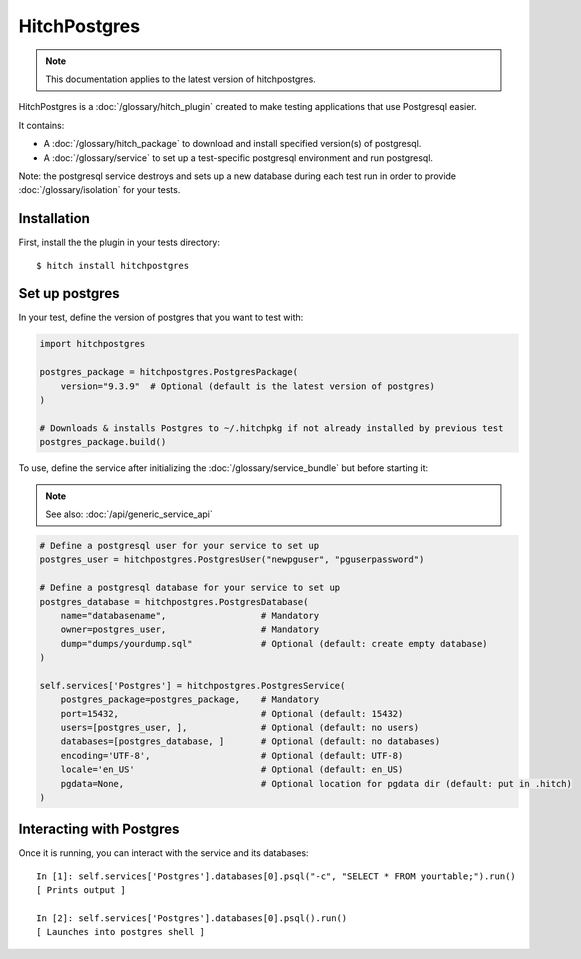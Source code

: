 HitchPostgres
=============

.. note::

    This documentation applies to the latest version of hitchpostgres.

HitchPostgres is a :doc:`/glossary/hitch_plugin` created to make testing applications that use Postgresql easier.

It contains:

* A :doc:`/glossary/hitch_package` to download and install specified version(s) of postgresql.
* A :doc:`/glossary/service` to set up a test-specific postgresql environment and run postgresql.

Note: the postgresql service destroys and sets up a new database during each test run in order
to provide :doc:`/glossary/isolation` for your tests.

Installation
------------

First, install the the plugin in your tests directory::

    $ hitch install hitchpostgres


Set up postgres
---------------

In your test, define the version of postgres that you want to test with:

.. code-block:: python

    import hitchpostgres

    postgres_package = hitchpostgres.PostgresPackage(
        version="9.3.9"  # Optional (default is the latest version of postgres)
    )

    # Downloads & installs Postgres to ~/.hitchpkg if not already installed by previous test
    postgres_package.build()


To use, define the service after initializing the :doc:`/glossary/service_bundle` but before starting it:

.. note::

    See also: :doc:`/api/generic_service_api`

.. code-block:: python

    # Define a postgresql user for your service to set up
    postgres_user = hitchpostgres.PostgresUser("newpguser", "pguserpassword")

    # Define a postgresql database for your service to set up
    postgres_database = hitchpostgres.PostgresDatabase(
        name="databasename",                  # Mandatory
        owner=postgres_user,                  # Mandatory
        dump="dumps/yourdump.sql"             # Optional (default: create empty database)
    )

    self.services['Postgres'] = hitchpostgres.PostgresService(
        postgres_package=postgres_package,    # Mandatory
        port=15432,                           # Optional (default: 15432)
        users=[postgres_user, ],              # Optional (default: no users)
        databases=[postgres_database, ]       # Optional (default: no databases)
        encoding='UTF-8',                     # Optional (default: UTF-8)
        locale='en_US'                        # Optional (default: en_US)
        pgdata=None,                          # Optional location for pgdata dir (default: put in .hitch)
    )


Interacting with Postgres
-------------------------

Once it is running, you can interact with the service and its databases::

    In [1]: self.services['Postgres'].databases[0].psql("-c", "SELECT * FROM yourtable;").run()
    [ Prints output ]

    In [2]: self.services['Postgres'].databases[0].psql().run()
    [ Launches into postgres shell ]


